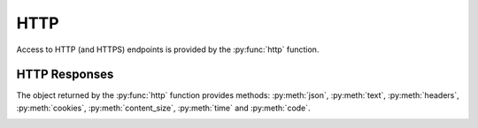 HTTP
----

Access to HTTP (and HTTPS) endpoints is provided by the :py:func:`http` function.

.. py:function:: http(url, [method='GET'], [timeout=10], [max_retries=0], [verify=True], [oauth2=False], [allow_redirects=None])

    :param str url: The URL that is to be queried. See below for details.
    :param str method: The HTTP request method. Allowed values are ``GET`` or ``HEAD``.
    :param float timeout: The timeout for the HTTP request, in seconds. Defaults to :py:obj:`10`.
    :param int max_retries: The number of times the HTTP request should be retried if it fails. Defaults to :py:obj:`0`.
    :param bool verify: Can be set to :py:obj:`False` to disable SSL certificate verification.
    :param bool oauth2: Can be set to :py:obj:`True` to inject a OAuth 2 ``Bearer`` access token in the outgoing request
    :param str oauth2_token_name: The name of the OAuth 2 token. Default is ``uid``.
    :param bool allow_redirects: Follow request redirects. If ``None`` then it will be set to :py:obj:`True` in case of ``GET`` and :py:obj:`False` in case of ``HEAD`` request.
    :return: An object encapsulating the response from the server. See below.

        For checks on entities that define the attributes :py:attr:`url` or :py:attr:`host`, the given URL may be relative. In that case, the URL :samp:`http://<{value}><{url}>` is queried, where :samp:`<{value}>` is the value of that attribute, and :samp:`<{url}>` is the URL passed to this function. If an entity defines both :py:attr:`url` and :py:attr:`host`, the former is used.

    This function cannot query URLs using a scheme other than HTTP or HTTPS; URLs that do not start with :samp:`http://` or :samp:`https://` are considered to be relative.

    Example:

        .. code-block:: python

            http('http://www.example.org/data?fetch=json').json()

            # avoid raising error in case the response error status (e.g. 500 or 503)
            # but you are interested in the response json
            http('http://www.example.org/data?fetch=json').json(raise_error=False)


HTTP Responses
^^^^^^^^^^^^^^

The object returned by the :py:func:`http` function provides methods: :py:meth:`json`, :py:meth:`text`, :py:meth:`headers`, :py:meth:`cookies`, :py:meth:`content_size`, :py:meth:`time` and :py:meth:`code`.

.. py:method:: json(raise_error=True)

    This method returns an object representing the content of the JSON response from the queried endpoint. Usually, this will be a map (represented by a Python :py:obj:`dict`), but, depending on the endpoint, it may also be a list, string, set, integer, floating-point number, or Boolean.

.. py:method:: text(raise_error=True)

    Returns the text response from queried endpoint::

        http("/heartbeat.jsp", timeout=5).text().strip()=='OK: JVM is running'

    Since we’re using a relative url, this check has to be defined for
    specific entities (e.g. type=zomcat will run it on all zomcat
    instances). The strip function removes all leading and trailing
    whitespace.

.. py:method:: headers(raise_error=True)

    Returns the response headers in a case-insensitive dict-like object::

        http("/api/json", timeout=5).headers()['content-type']=='application/json'

.. py:method:: cookies(raise_error=True)

    Returns the response cookies in a dict like object::

        http("/heartbeat.jsp", timeout=5).cookies()['my_custom_cookie'] == 'custom_cookie_value'

.. py:method:: content_size(raise_error=True)

    Returns the length of the response content::

        http("/heartbeat.jsp", timeout=5).content_size() > 1024

.. py:method:: time(raise_error=True)

    Returns the elapsed time in seconds until response was received::

        http("/heartbeat.jsp", timeout=5).time() > 1.5

.. py:method:: code()

    Return HTTP status code from the queried endpoint.::

        http("/heartbeat.jsp", timeout=5).code()

.. _http-actuator:

.. py:method:: actuator_metrics(prefix='zmon.response.', raise_error=True)

    Parses the json result of a metrics endpoint into a map ep->method->status->metric

        http("/metrics", timeout=5).actuator_metrics()

.. _http-prometheus:

.. py:method:: prometheus()

    Parse the resulting text result according to the Prometheus specs using their prometheus_client.

        http("/metrics", timeout=5).prometheus()
